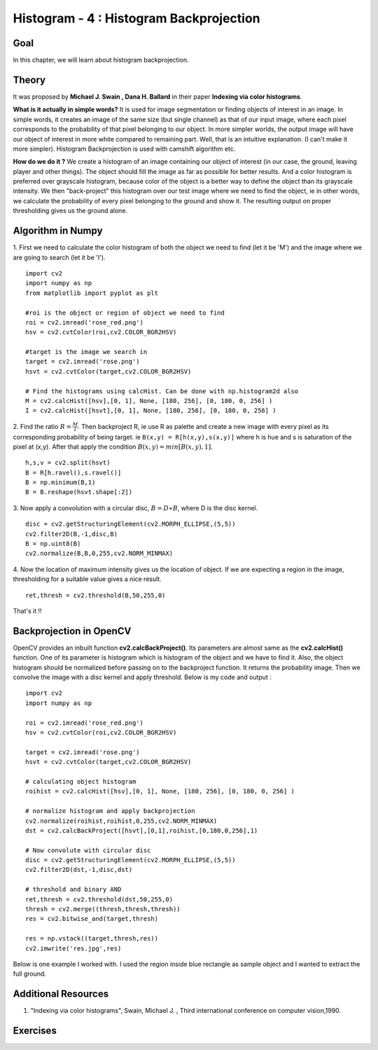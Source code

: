 .. _Histogram_Backprojection:

Histogram - 4 : Histogram Backprojection
*******************************************

Goal
=======

In this chapter, we will learn about histogram backprojection.

Theory
=======

It was proposed by **Michael J. Swain , Dana H. Ballard** in their paper **Indexing via color histograms**.

**What is it actually in simple words?** It is used for image segmentation or finding objects of interest in an image. In simple words, it creates an image of the same size (but single channel) as that of our input image, where each pixel corresponds to the probability of that pixel belonging to our object. In more simpler worlds, the output image will have our object of interest in more white compared to remaining part. Well, that is an intuitive explanation. (I can't make it more simpler). Histogram Backprojection is used with camshift algorithm etc.

**How do we do it ?** We create a histogram of an image containing our object of interest (in our case, the ground, leaving player and other things). The object should fill the image as far as possible for better results. And a color histogram is preferred over grayscale histogram, because color of the object is a better way to define the object than its grayscale intensity. We then "back-project" this histogram over our test image where we need to find the object, ie in other words, we calculate the probability of every pixel belonging to the ground and show it. The resulting output on proper thresholding gives us the ground alone.

Algorithm in Numpy
====================

1. First we need to calculate the color histogram of both the object we need to find (let it be 'M') and the image where we are going to search (let it be 'I').
::

    import cv2
    import numpy as np
    from matplotlib import pyplot as plt

    #roi is the object or region of object we need to find
    roi = cv2.imread('rose_red.png')
    hsv = cv2.cvtColor(roi,cv2.COLOR_BGR2HSV)

    #target is the image we search in
    target = cv2.imread('rose.png')
    hsvt = cv2.cvtColor(target,cv2.COLOR_BGR2HSV)

    # Find the histograms using calcHist. Can be done with np.histogram2d also
    M = cv2.calcHist([hsv],[0, 1], None, [180, 256], [0, 180, 0, 256] )
    I = cv2.calcHist([hsvt],[0, 1], None, [180, 256], [0, 180, 0, 256] )

2. Find the ratio :math:`R = \frac{M}{I}`. Then backproject R, ie use R as palette and create a new image with every pixel as its corresponding probability of being target. ie ``B(x,y) = R[h(x,y),s(x,y)]`` where h is hue and s is saturation of the pixel at (x,y). After that apply the condition :math:`B(x,y) = min[B(x,y), 1]`.
::

    h,s,v = cv2.split(hsvt)
    B = R[h.ravel(),s.ravel()]
    B = np.minimum(B,1)
    B = B.reshape(hsvt.shape[:2])

3. Now apply a convolution with a circular disc, :math:`B = D \ast B`, where D is the disc kernel.
::

    disc = cv2.getStructuringElement(cv2.MORPH_ELLIPSE,(5,5))
    cv2.filter2D(B,-1,disc,B)
    B = np.uint8(B)
    cv2.normalize(B,B,0,255,cv2.NORM_MINMAX)

4. Now the location of maximum intensity gives us the location of object. If we are expecting a region in the image, thresholding for a suitable value gives a nice result.
::

    ret,thresh = cv2.threshold(B,50,255,0)

That's it !!

Backprojection in OpenCV
==========================

OpenCV provides an inbuilt function **cv2.calcBackProject()**. Its parameters are almost same as the **cv2.calcHist()** function. One of its parameter is histogram which is histogram of the object and we have to find it. Also, the object histogram should be normalized before passing on to the backproject function. It returns the probability image. Then we convolve the image with a disc kernel and apply threshold. Below is my code and output :
::

    import cv2
    import numpy as np

    roi = cv2.imread('rose_red.png')
    hsv = cv2.cvtColor(roi,cv2.COLOR_BGR2HSV)

    target = cv2.imread('rose.png')
    hsvt = cv2.cvtColor(target,cv2.COLOR_BGR2HSV)

    # calculating object histogram
    roihist = cv2.calcHist([hsv],[0, 1], None, [180, 256], [0, 180, 0, 256] )

    # normalize histogram and apply backprojection
    cv2.normalize(roihist,roihist,0,255,cv2.NORM_MINMAX)
    dst = cv2.calcBackProject([hsvt],[0,1],roihist,[0,180,0,256],1)

    # Now convolute with circular disc
    disc = cv2.getStructuringElement(cv2.MORPH_ELLIPSE,(5,5))
    cv2.filter2D(dst,-1,disc,dst)

    # threshold and binary AND
    ret,thresh = cv2.threshold(dst,50,255,0)
    thresh = cv2.merge((thresh,thresh,thresh))
    res = cv2.bitwise_and(target,thresh)

    res = np.vstack((target,thresh,res))
    cv2.imwrite('res.jpg',res)

Below is one example I worked with. I used the region inside blue rectangle as sample object and I wanted to extract the full ground.

    .. image:: images/backproject_opencv.jpg
        :alt: Histogram Backprojection in OpenCV
        :align: center

Additional Resources
=====================
#. "Indexing via color histograms", Swain, Michael J. , Third international conference on computer vision,1990.


Exercises
============
